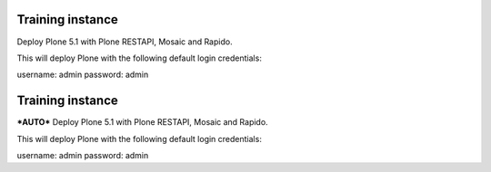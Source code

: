 Training instance
=================

Deploy Plone 5.1 with Plone RESTAPI, Mosaic and Rapido.

.. image:: https://www.herokucdn.com/deploy/button.png
    :target: https://heroku.com/deploy
    
This will deploy Plone with the following default login credentials:

username: admin
password: admin

Training instance
=================

***AUTO*** Deploy Plone 5.1 with Plone RESTAPI, Mosaic and Rapido.

.. image:: https://www.herokucdn.com/deploy/button.png
    :target: https://heroku.com/deploy?template=https://github.com/sondro/training-sandbox
    
This will deploy Plone with the following default login credentials:

username: admin
password: admin

